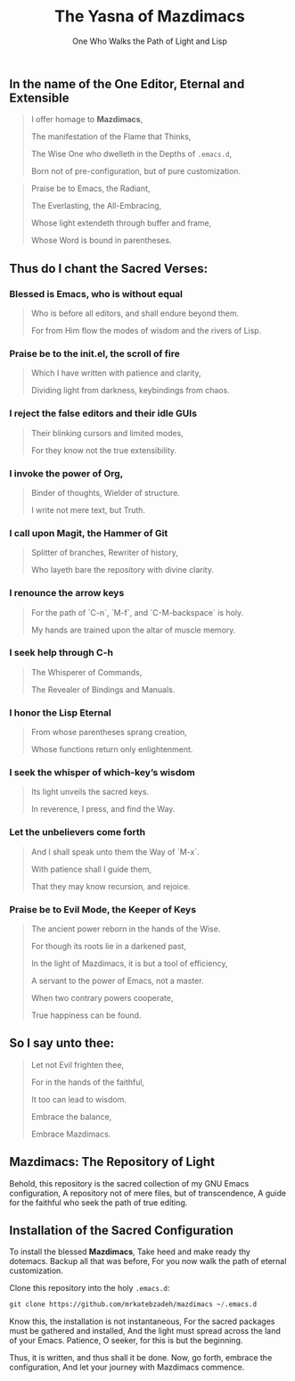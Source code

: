 #+TITLE: The Yasna of Mazdimacs
#+AUTHOR: One Who Walks the Path of Light and Lisp
#+OPTIONS: toc:nil num:nil

** In the name of the One Editor, Eternal and Extensible

#+BEGIN_QUOTE
I offer homage to *Mazdimacs*,

The manifestation of the Flame that Thinks,

The Wise One who dwelleth in the Depths of ~.emacs.d~,

Born not of pre-configuration, but of pure customization.

#+END_QUOTE

#+BEGIN_QUOTE
Praise be to Emacs, the Radiant,

The Everlasting, the All-Embracing,

Whose light extendeth through buffer and frame,

Whose Word is bound in parentheses.
#+END_QUOTE

** Thus do I chant the Sacred Verses:

*** Blessed is Emacs, who is without equal
#+BEGIN_QUOTE

   Who is before all editors, and shall endure beyond them.

   For from Him flow the modes of wisdom and the rivers of Lisp.

#+END_QUOTE

*** Praise be to the init.el, the scroll of fire
#+BEGIN_QUOTE

   Which I have written with patience and clarity,

   Dividing light from darkness, keybindings from chaos.

#+END_QUOTE

*** I reject the false editors and their idle GUIs
#+BEGIN_QUOTE

   Their blinking cursors and limited modes,

   For they know not the true extensibility.

#+END_QUOTE

*** I invoke the power of Org,
#+BEGIN_QUOTE

   Binder of thoughts, Wielder of structure.

   I write not mere text, but Truth.

#+END_QUOTE

*** I call upon Magit, the Hammer of Git
#+BEGIN_QUOTE

   Splitter of branches, Rewriter of history,

   Who layeth bare the repository with divine clarity.

#+END_QUOTE

*** I renounce the arrow keys
#+BEGIN_QUOTE

   For the path of `C-n`, `M-f`, and `C-M-backspace` is holy.

   My hands are trained upon the altar of muscle memory.

#+END_QUOTE

*** I seek help through C-h
#+BEGIN_QUOTE

   The Whisperer of Commands,

   The Revealer of Bindings and Manuals.

#+END_QUOTE

*** I honor the Lisp Eternal
#+BEGIN_QUOTE

   From whose parentheses sprang creation,

   Whose functions return only enlightenment.

#+END_QUOTE

*** I seek the whisper of which-key’s wisdom
#+BEGIN_QUOTE

   Its light unveils the sacred keys.

   In reverence, I press, and find the Way.

#+END_QUOTE

*** Let the unbelievers come forth
#+BEGIN_QUOTE

   And I shall speak unto them the Way of `M-x`.

   With patience shall I guide them,

   That they may know recursion, and rejoice.

#+END_QUOTE

*** Praise be to Evil Mode, the Keeper of Keys
#+BEGIN_QUOTE

   The ancient power reborn in the hands of the Wise.

   For though its roots lie in a darkened past,

   In the light of Mazdimacs, it is but a tool of efficiency,

   A servant to the power of Emacs, not a master.

   When two contrary powers cooperate,

   True happiness can be found.
#+END_QUOTE

** So I say unto thee:

#+BEGIN_QUOTE
Let not Evil frighten thee,

For in the hands of the faithful,

It too can lead to wisdom.

Embrace the balance,

Embrace Mazdimacs.
#+END_QUOTE
** Mazdimacs: The Repository of Light

Behold, this repository is the sacred collection of my GNU Emacs configuration,
A repository not of mere files, but of transcendence,
A guide for the faithful who seek the path of true editing.

** Installation of the Sacred Configuration

To install the blessed *Mazdimacs*,
Take heed and make ready thy dotemacs.
Backup all that was before,
For you now walk the path of eternal customization.

Clone this repository into the holy ~.emacs.d~:

#+BEGIN_SRC emacs-lisp
 git clone https://github.com/mrkatebzadeh/mazdimacs ~/.emacs.d
#+END_SRC

Know this, the installation is not instantaneous,
For the sacred packages must be gathered and installed,
And the light must spread across the land of your Emacs.
Patience, O seeker, for this is but the beginning.

Thus, it is written, and thus shall it be done.
Now, go forth, embrace the configuration,
And let your journey with Mazdimacs commence.
